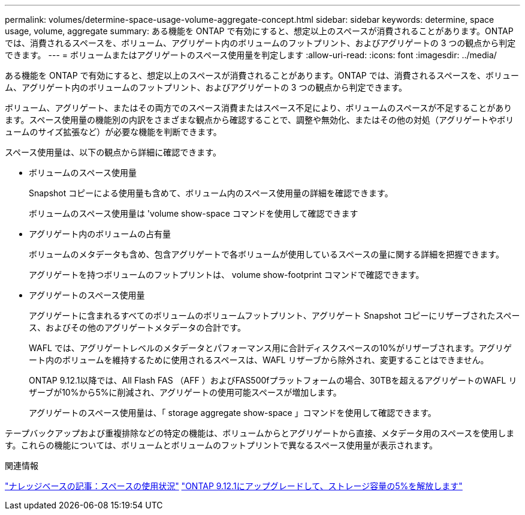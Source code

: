 ---
permalink: volumes/determine-space-usage-volume-aggregate-concept.html 
sidebar: sidebar 
keywords: determine, space usage, volume, aggregate 
summary: ある機能を ONTAP で有効にすると、想定以上のスペースが消費されることがあります。ONTAP では、消費されるスペースを、ボリューム、アグリゲート内のボリュームのフットプリント、およびアグリゲートの 3 つの観点から判定できます。 
---
= ボリュームまたはアグリゲートのスペース使用量を判定します
:allow-uri-read: 
:icons: font
:imagesdir: ../media/


[role="lead"]
ある機能を ONTAP で有効にすると、想定以上のスペースが消費されることがあります。ONTAP では、消費されるスペースを、ボリューム、アグリゲート内のボリュームのフットプリント、およびアグリゲートの 3 つの観点から判定できます。

ボリューム、アグリゲート、またはその両方でのスペース消費またはスペース不足により、ボリュームのスペースが不足することがあります。スペース使用量の機能別の内訳をさまざまな観点から確認することで、調整や無効化、またはその他の対処（アグリゲートやボリュームのサイズ拡張など）が必要な機能を判断できます。

スペース使用量は、以下の観点から詳細に確認できます。

* ボリュームのスペース使用量
+
Snapshot コピーによる使用量も含めて、ボリューム内のスペース使用量の詳細を確認できます。

+
ボリュームのスペース使用量は 'volume show-space コマンドを使用して確認できます

* アグリゲート内のボリュームの占有量
+
ボリュームのメタデータも含め、包含アグリゲートで各ボリュームが使用しているスペースの量に関する詳細を把握できます。

+
アグリゲートを持つボリュームのフットプリントは、 volume show-footprint コマンドで確認できます。

* アグリゲートのスペース使用量
+
アグリゲートに含まれるすべてのボリュームのボリュームフットプリント、アグリゲート Snapshot コピーにリザーブされたスペース、およびその他のアグリゲートメタデータの合計です。

+
WAFL では、アグリゲートレベルのメタデータとパフォーマンス用に合計ディスクスペースの10%がリザーブされます。アグリゲート内のボリュームを維持するために使用されるスペースは、WAFL リザーブから除外され、変更することはできません。

+
ONTAP 9.12.1以降では、All Flash FAS （AFF ）およびFAS500fプラットフォームの場合、30TBを超えるアグリゲートのWAFL リザーブが10%から5%に削減され、アグリゲートの使用可能スペースが増加します。

+
アグリゲートのスペース使用量は、「 storage aggregate show-space 」コマンドを使用して確認できます。



テープバックアップおよび重複排除などの特定の機能は、ボリュームからとアグリゲートから直接、メタデータ用のスペースを使用します。これらの機能については、ボリュームとボリュームのフットプリントで異なるスペース使用量が表示されます。

.関連情報
link:https://kb.netapp.com/Advice_and_Troubleshooting/Data_Storage_Software/ONTAP_OS/Space_Usage["ナレッジベースの記事：スペースの使用状況"]
link:https://www.netapp.com/blog/free-up-storage-capacity-upgrade-ontap/["ONTAP 9.12.1にアップグレードして、ストレージ容量の5%を解放します"]
